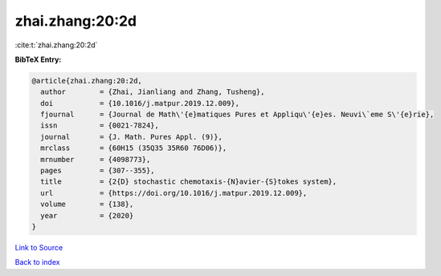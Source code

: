 zhai.zhang:20:2d
================

:cite:t:`zhai.zhang:20:2d`

**BibTeX Entry:**

.. code-block:: bibtex

   @article{zhai.zhang:20:2d,
     author        = {Zhai, Jianliang and Zhang, Tusheng},
     doi           = {10.1016/j.matpur.2019.12.009},
     fjournal      = {Journal de Math\'{e}matiques Pures et Appliqu\'{e}es. Neuvi\`eme S\'{e}rie},
     issn          = {0021-7824},
     journal       = {J. Math. Pures Appl. (9)},
     mrclass       = {60H15 (35Q35 35R60 76D06)},
     mrnumber      = {4098773},
     pages         = {307--355},
     title         = {2{D} stochastic chemotaxis-{N}avier-{S}tokes system},
     url           = {https://doi.org/10.1016/j.matpur.2019.12.009},
     volume        = {138},
     year          = {2020}
   }

`Link to Source <https://doi.org/10.1016/j.matpur.2019.12.009},>`_


`Back to index <../By-Cite-Keys.html>`_
